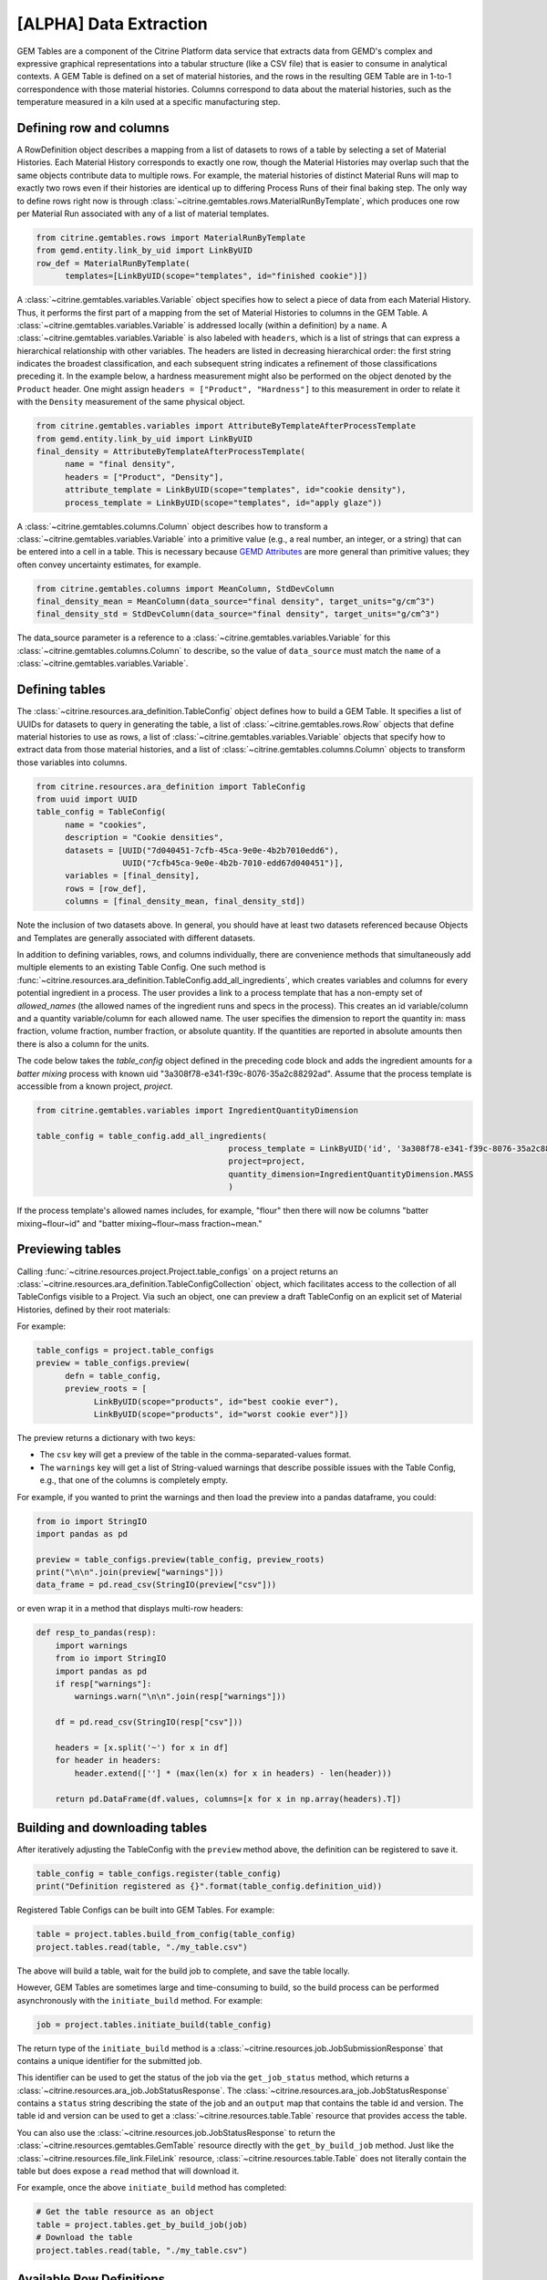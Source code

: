 .. data_extraction:

[ALPHA] Data Extraction
=======================

GEM Tables are a component of the Citrine Platform data service that extracts data from GEMD's complex and expressive graphical representations into a tabular structure (like a CSV file) that is easier to consume in analytical contexts.
A GEM Table is defined on a set of material histories, and the rows in the resulting GEM Table are in 1-to-1 correspondence with those material histories.
Columns correspond to data about the material histories, such as the temperature measured in a kiln used at a specific manufacturing step.

Defining row and columns
------------------------

A RowDefinition object describes a mapping from a list of datasets to rows of a table by selecting a set of Material Histories.
Each Material History corresponds to exactly one row, though the Material Histories may overlap such that the same objects contribute data to multiple rows.
For example, the material histories of distinct Material Runs will map to exactly two rows even if their histories are identical up to differing Process Runs of their final baking step.
The only way to define rows right now is through :class:`~citrine.gemtables.rows.MaterialRunByTemplate`, which produces one row per Material Run associated with any of a list of material templates.

.. code-block:: python

   from citrine.gemtables.rows import MaterialRunByTemplate
   from gemd.entity.link_by_uid import LinkByUID
   row_def = MaterialRunByTemplate(
         templates=[LinkByUID(scope="templates", id="finished cookie")])

A :class:`~citrine.gemtables.variables.Variable` object specifies how to select a piece of data from each Material History.
Thus, it performs the first part of a mapping from the set of Material Histories to columns in the GEM Table.
A :class:`~citrine.gemtables.variables.Variable` is addressed locally (within a definition) by a ``name``.
A :class:`~citrine.gemtables.variables.Variable` is also labeled with ``headers``, which is a list of strings that can express a hierarchical relationship with other variables.
The headers are listed in decreasing hierarchical order: the first string indicates the broadest classification, and each subsequent string indicates a refinement of those classifications preceding it.
In the example below, a hardness measurement might also be performed on the object denoted by the ``Product`` header.
One might assign ``headers = ["Product", "Hardness"]`` to this measurement in order to relate it with the ``Density`` measurement of the same physical object.

.. code-block:: python

   from citrine.gemtables.variables import AttributeByTemplateAfterProcessTemplate
   from gemd.entity.link_by_uid import LinkByUID
   final_density = AttributeByTemplateAfterProcessTemplate(
         name = "final density",
         headers = ["Product", "Density"],
         attribute_template = LinkByUID(scope="templates", id="cookie density"),
         process_template = LinkByUID(scope="templates", id="apply glaze"))

A :class:`~citrine.gemtables.columns.Column` object describes how to transform a :class:`~citrine.gemtables.variables.Variable` into a primitive value (e.g., a real number, an integer, or a string) that can be entered into a cell in a table.
This is necessary because `GEMD Attributes`__ are more general than primitive values; they often convey uncertainty estimates, for example.

__ https://citrineinformatics.github.io/gemd-docs/specification/attributes/

.. code-block:: python

   from citrine.gemtables.columns import MeanColumn, StdDevColumn
   final_density_mean = MeanColumn(data_source="final density", target_units="g/cm^3")
   final_density_std = StdDevColumn(data_source="final density", target_units="g/cm^3")

The data_source parameter is a reference to a :class:`~citrine.gemtables.variables.Variable` for this :class:`~citrine.gemtables.columns.Column` to describe, so the value of ``data_source`` must match the ``name`` of a :class:`~citrine.gemtables.variables.Variable`.

Defining tables
---------------

The :class:`~citrine.resources.ara_definition.TableConfig` object defines how to build a GEM Table.
It specifies a list of UUIDs for datasets to query in generating the table,
a list of :class:`~citrine.gemtables.rows.Row` objects that define material histories to use as rows,
a list of :class:`~citrine.gemtables.variables.Variable` objects that specify how to extract data from those material histories,
and a list of :class:`~citrine.gemtables.columns.Column` objects to transform those variables into columns.

.. code-block:: python

   from citrine.resources.ara_definition import TableConfig
   from uuid import UUID
   table_config = TableConfig(
         name = "cookies",
         description = "Cookie densities",
         datasets = [UUID("7d040451-7cfb-45ca-9e0e-4b2b7010edd6"),
                     UUID("7cfb45ca-9e0e-4b2b-7010-edd67d040451")],
         variables = [final_density],
         rows = [row_def],
         columns = [final_density_mean, final_density_std])

Note the inclusion of two datasets above.
In general, you should have at least two datasets referenced because Objects and Templates are generally associated with different datasets.

In addition to defining variables, rows, and columns individually, there are convenience methods that simultaneously add multiple elements to an existing Table Config.
One such method is :func:`~citrine.resources.ara_definition.TableConfig.add_all_ingredients`, which creates variables and columns for every potential ingredient in a process.
The user provides a link to a process template that has a non-empty set of `allowed_names` (the allowed names of the ingredient runs and specs in the process).
This creates an id variable/column and a quantity variable/column for each allowed name.
The user specifies the dimension to report the quantity in: mass fraction, volume fraction, number fraction, or absolute quantity.
If the quantities are reported in absolute amounts then there is also a column for the units.

The code below takes the `table_config` object defined in the preceding code block and adds the ingredient amounts for a `batter mixing` process with known uid "3a308f78-e341-f39c-8076-35a2c88292ad".
Assume that the process template is accessible from a known project, `project`.

.. code-block:: python

    from citrine.gemtables.variables import IngredientQuantityDimension

    table_config = table_config.add_all_ingredients(
                                            process_template = LinkByUID('id', '3a308f78-e341-f39c-8076-35a2c88292ad'),
                                            project=project,
                                            quantity_dimension=IngredientQuantityDimension.MASS
                                            )

If the process template's allowed names includes, for example, "flour" then there will now be columns "batter mixing~flour~id" and "batter mixing~flour~mass fraction~mean."

Previewing tables
-----------------

Calling :func:`~citrine.resources.project.Project.table_configs` on a project returns an :class:`~citrine.resources.ara_definition.TableConfigCollection` object, which facilitates access to the collection of all TableConfigs visible to a Project.
Via such an object, one can preview a draft TableConfig on an explicit set of Material Histories, defined by their root materials:

For example:

.. code-block:: python

   table_configs = project.table_configs
   preview = table_configs.preview(
         defn = table_config,
         preview_roots = [
               LinkByUID(scope="products", id="best cookie ever"),
               LinkByUID(scope="products", id="worst cookie ever")])

The preview returns a dictionary with two keys:

* The ``csv`` key will get a preview of the table in the comma-separated-values format.
* The ``warnings`` key will get a list of String-valued warnings that describe possible issues with the Table Config, e.g., that one of the columns is completely empty.

For example, if you wanted to print the warnings and then load the preview into a pandas dataframe, you could:

.. code-block:: python

   from io import StringIO
   import pandas as pd

   preview = table_configs.preview(table_config, preview_roots)
   print("\n\n".join(preview["warnings"]))
   data_frame = pd.read_csv(StringIO(preview["csv"]))

or even wrap it in a method that displays multi-row headers:

.. code-block:: python

    def resp_to_pandas(resp):
        import warnings
        from io import StringIO
        import pandas as pd
        if resp["warnings"]:
            warnings.warn("\n\n".join(resp["warnings"]))

        df = pd.read_csv(StringIO(resp["csv"]))

        headers = [x.split('~') for x in df]
        for header in headers:
            header.extend([''] * (max(len(x) for x in headers) - len(header)))

        return pd.DataFrame(df.values, columns=[x for x in np.array(headers).T])

Building and downloading tables
-------------------------------

After iteratively adjusting the TableConfig with the ``preview`` method above, the definition can be registered to save it.

.. code-block:: python

    table_config = table_configs.register(table_config)
    print("Definition registered as {}".format(table_config.definition_uid))

Registered Table Configs can be built into GEM Tables. For example:

.. code-block:: python

   table = project.tables.build_from_config(table_config)
   project.tables.read(table, "./my_table.csv")
   
The above will build a table, wait for the build job to complete, and save the table locally.
   
However, GEM Tables are sometimes large and time-consuming to build, so the build process can be performed asynchronously with the ``initiate_build`` method.
For example:

.. code-block:: python

    job = project.tables.initiate_build(table_config)

The return type of the ``initiate_build`` method is a :class:`~citrine.resources.job.JobSubmissionResponse` that contains a unique identifier for the submitted job.

This identifier can be used to get the status of the job via the ``get_job_status`` method, which returns a :class:`~citrine.resources.ara_job.JobStatusResponse`.
The :class:`~citrine.resources.ara_job.JobStatusResponse` contains a ``status`` string describing the state of the job and an ``output`` map that contains the table id and version.
The table id and version can be used to get a :class:`~citrine.resources.table.Table` resource that provides access the table.

You can also use the :class:`~citrine.resources.job.JobStatusResponse` to return the :class:`~citrine.resources.gemtables.GemTable` resource directly with the ``get_by_build_job`` method.
Just like the :class:`~citrine.resources.file_link.FileLink` resource, :class:`~citrine.resources.table.Table` does not literally contain the table but does expose a ``read`` method that will download it.

For example, once the above ``initiate_build`` method has completed:

.. code-block:: python

   # Get the table resource as an object
   table = project.tables.get_by_build_job(job)
   # Download the table
   project.tables.read(table, "./my_table.csv")

Available Row Definitions
-------------------------

Currently, GEM Tables only provide a single way to define Rows: by the :class:`~gemd.entity.template.material_template.MaterialTemplate` of the roots of the material histories that correspond to each row.

:class:`~citrine.gemtables.rows.MaterialRunByTemplate`
^^^^^^^^^^^^^^^^^^^^^^^^^^^^^^^^^^^^^^^^^^^^^^^^

The :class:`~citrine.gemtables.rows.MaterialRunByTemplate` class defines Rows through a list of :class:`~gemd.entity.template.material_template.MaterialTemplate`.
Every :class:`~gemd.entity.object.material_run.MaterialRun` that is assigned to any template in the list is used as the root of a  Material History to be mapped to a Row.
This is helpful when the rows correspond to classes of materials that are defined through their templates.
For example, there could be a :class:`~gemd.entity.template.material_template.MaterialTemplate` called "Cake" that is used in all
of the cakes and another called "Brownies" that is used in all of the brownies.
By including one or both of those templates, you can define a table of Cakes, Brownies, or both.

Available Variable Definitions
------------------------------

There are several ways to define variables that take their values from Attributes and identifiers in GEMD objects.

* Attributes

  * :class:`~citrine.gemtables.variables.AttributeByTemplate`: for when the attribute occurs once per material history
  * :class:`~citrine.gemtables.variables.AttributeByTemplateAndObjectTemplate`: for when the attributes are distinguished by the object that they are contained in
  * :class:`~citrine.gemtables.variables.AttributeByTemplateAfterProcessTemplate`: for when measurements are distinguished by the process that precedes them
  * :class:`~citrine.gemtables.variables.AttributeInOutput`: for when attributes occur both in a process output and one or more of its inputs
  * :class:`~citrine.gemtables.variables.IngredientQuantityByProcessAndName`: for the specific case of the volume fraction, mass fraction, number fraction, or absolute quantity of an ingredient
  * :class:`~citrine.gemtables.variables.IngredientQuantityInOutput`: for the quantity of an ingredient between the terminal material and a given set of processes (useful for ingredients used in multiple processes)

* Identifiers

  * :class:`~citrine.gemtables.variables.RootInfo`: for fields defined on the material at the root of the Material History, like the name of the material
  * :class:`~citrine.gemtables.variables.RootIdentifier`: for the id of the Material History, which can be used as a unique identifier for the rows
  * :class:`~citrine.gemtables.variables.IngredientIdentifierByProcessTemplateAndName`: for the id of the material being used in an ingredient, which can be used as a key for looking up that input material
  * :class:`~citrine.gemtables.variables.IngredientIdentifierInOutput`: for the id of a material used in an ingredient between the terminal material and a given set of processes (useful for ingredients used in multiple processes)
  * :class:`~citrine.gemtables.variables.IngredientLabelByProcessAndName`: for a boolean that indicates whether an ingredient is assigned a given label

* Compound Variables

  * :class:`~citrine.gemtables.variables.XOR`: for combining multiple variable definitions into one variable, when only one of those definitions yields a result for a given tree (logical exclusive OR)

Available Column Definitions
----------------------------

There are several ways to define columns, depending on the type of the attribute that is being used as the data source for the column.

* Numeric attributes values, like :class:`~gemd.entity.value.continuous_value.ContinuousValue` and :class:`~gemd.entity.value.integer_value.IntegerValue`

 * :class:`~citrine.gemtables.columns.MeanColumn`: for the mean value of the numeric distribution
 * :class:`~citrine.gemtables.columns.StdDevColumn`: for the standard deviation of the numeric distribution, or empty if the value is *nominal*
 * :class:`~citrine.gemtables.columns.QuantileColumn`: for a user-defined quantile of the numeric distribution, or empty if the value is *nominal*
 * :class:`~citrine.gemtables.columns.OriginalUnitsColumn`: for getting the units, as entered by the data author, from the specific attribute value; valid for continuous values only

* Enumerated attribute values, like :class:`~gemd.entity.value.categorical_value.CategoricalValue`

 * :class:`~citrine.gemtables.columns.MostLikelyCategoryColumn`: for getting the mode
 * :class:`~citrine.gemtables.columns.MostLikelyProbabilityColumn`: for getting the probability of the mode

* Composition and chemical formula attribute values, like :class:`~gemd.entity.value.composition_value.CompositionValue`

 * :class:`~citrine.gemtables.columns.FlatCompositionColumn`: for flattening the composition into a chemical-formula-like string
 * :class:`~citrine.gemtables.columns.ComponentQuantityColumn`: for getting the (optionally normalized) quantity of a specific component, by name
 * :class:`~citrine.gemtables.columns.NthBiggestComponentNameColumn`: for getting the name of the n-th biggest component (by quantity)
 * :class:`~citrine.gemtables.columns.NthBiggestComponentQuantityColumn`: for getting the (optionally normalized) quantity of the n-th biggest component (by quantity)

* Molecular structure attribute values, like :class:`~gemd.entity.value.molecular_value.MolecularValue`

 * :class:`~citrine.gemtables.columns.MolecularStructureColumn`: for getting molecular structures in a line notation

* String and boolean valued fields, like identifiers and non-attribute fields

 * :class:`~citrine.gemtables.columns.IdentityColumn`: for simply casting the value to a string, which doesn't work on values from Attributes
